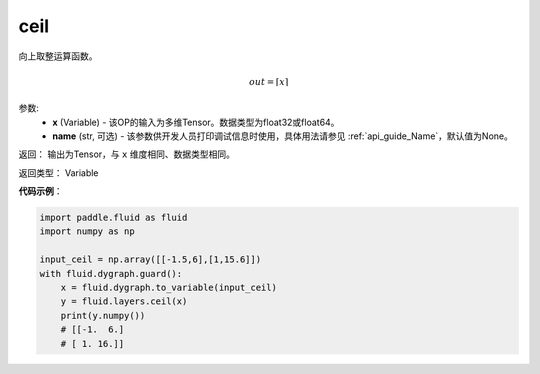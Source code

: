 .. _cn_api_fluid_layers_ceil:

ceil
-------------------------------

.. py:function:: paddle.fluid.layers.ceil(x, name=None)

向上取整运算函数。

.. math::
    out = \left \lceil x \right \rceil



参数:
    - **x** (Variable) - 该OP的输入为多维Tensor。数据类型为float32或float64。
    - **name** (str, 可选) - 该参数供开发人员打印调试信息时使用，具体用法请参见 :ref:`api_guide_Name`，默认值为None。

返回： 输出为Tensor，与 ``x`` 维度相同、数据类型相同。

返回类型： Variable

**代码示例**：

.. code-block:: python

  import paddle.fluid as fluid
  import numpy as np

  input_ceil = np.array([[-1.5,6],[1,15.6]])
  with fluid.dygraph.guard():
      x = fluid.dygraph.to_variable(input_ceil)
      y = fluid.layers.ceil(x)
      print(y.numpy())
      # [[-1.  6.]
      # [ 1. 16.]]
